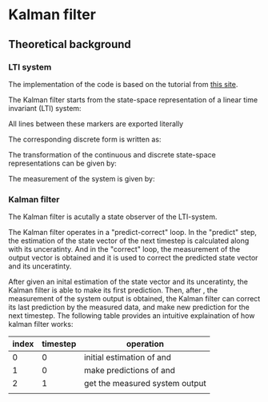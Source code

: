 * Kalman filter
** Theoretical background
*** LTI system
The implementation of the code is based on the tutorial from [[https://www.kalmanfilter.net][this site]]. 

The Kalman filter starts from the state-space representation of a linear time invariant (LTI) system:

[[file:figures/lti-system.png]]

#+BEGIN_EXPORT html
<p align="center"><img src="figures/lti-system.png" /></p>
  All lines between these markers are exported literally
#+END_EXPORT

The corresponding discrete form is written as:

[[file:figures/lti-system-discrete.png]]

The transformation of the continuous and discrete state-space representations can be given by:

[[file:figures/continuous-to-discrete.png]]

The measurement of the system is given by:

[[file:figures/measurement-of-lti-system.png]]


*** Kalman filter
The Kalman filter is acutally a state observer of the LTI-system.

The Kalman filter operates in a "predict-correct" loop. In the "predict" step, the estimation of the state vector of the next timestep is calculated along with its unceratinty. And in the "correct" loop, the measurement of the output vector is obtained and it is used to correct the predicted state vector and its unceratinty. 

After given an inital estimation of the state vector and its unceratinty, the Kalman filter is able to make its first prediction. Then, after [[file:figures/dt.png]], the measurement of the system output is obtained, the Kalman filter can correct its last prediction by the measured data, and make new prediction for the next timestep. The following table provides an intuitive explaination of how kalman filter works:

| index | timestep | operation                                                           |
|-------+----------+---------------------------------------------------------------------|
|     0 |        0 | initial estimation of [[file:figures/x00.png]] and [[file:figures/P00.png]] |
|     1 |        0 | make predictions of  [[file:figures/x10.png]] and [[file:figures/P10.png]]  |
|     2 |        1 | get the measured system output [[file:figures/z1.png]]                  |
|       |          |                                                                     |

